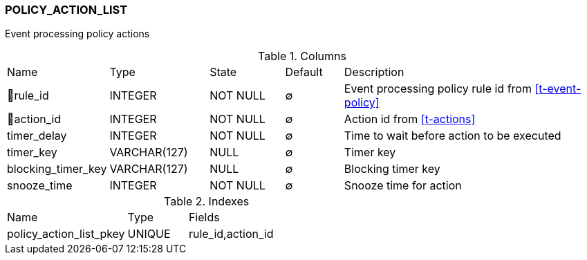 [[t-policy-action-list]]
=== POLICY_ACTION_LIST

Event processing policy actions

.Columns
[cols="15,17,13,10,45a"]
|===
|Name|Type|State|Default|Description
|🔑rule_id
|INTEGER
|NOT NULL
|∅
|Event processing policy rule id from <<t-event-policy>>

|🔑action_id
|INTEGER
|NOT NULL
|∅
|Action id from <<t-actions>>

|timer_delay
|INTEGER
|NOT NULL
|∅
|Time to wait before action to be executed

|timer_key
|VARCHAR(127)
|NULL
|∅
|Timer key

|blocking_timer_key
|VARCHAR(127)
|NULL
|∅
|Blocking timer key

|snooze_time
|INTEGER
|NOT NULL
|∅
|Snooze time for action
|===

.Indexes
[cols="30,15,55a"]
|===
|Name|Type|Fields
|policy_action_list_pkey
|UNIQUE
|rule_id,action_id

|===
